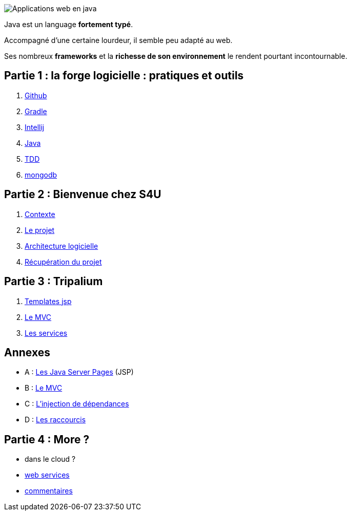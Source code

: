 :stylesheet: style.css

image::banner.png[alt='Applications web en java']

Java est un language *fortement typé*.

Accompagné d'une certaine lourdeur, il semble peu adapté au web.

Ses nombreux *frameworks* et la *richesse de son environnement* le rendent pourtant incontournable.

== Partie 1 : la forge logicielle : pratiques et outils

. link:partie-1/1-github/index.html[Github]
. link:partie-1/2-gradle/index.html[Gradle]
. link:partie-1/3-intellij/index.html[Intellij]
. link:partie-1/4-java/index.html[Java]
. link:partie-1/5-tdd/index.html[TDD]
. link:partie-1/6-mongodb/index.html[mongodb]

== Partie 2 : Bienvenue chez S4U

. link:partie-2/1-contexte/index.html[Contexte]
. link:partie-2/2-projet/index.html[Le projet]
. link:partie-2/3-architecture/index.html[Architecture logicielle]
. link:partie-2/4-fork-and-clone/index.html[Récupération du projet]

== Partie 3 : Tripalium

. link:partie-3/1-jsp/index.html[Templates jsp]
. link:partie-3/2-mvc/index.html[Le MVC]
. link:partie-3/3-services/index.html[Les services]

== Annexes
* A : link:partie-3/A-jsp/index.html[Les Java Server Pages] (JSP)
* B : link:partie-3/B-mvc/index.html[Le MVC]
* C : link:partie-3/C-di/index.html[L'injection de dépendances]
* D : link:partie-3/D-intellij/index.html[Les raccourcis ]

== Partie 4 : More ?

* dans le cloud ?
* link:partie-4/1-web-service/index.html[web services]
* link:partie-4/2-commentaires/index.html[commentaires]
